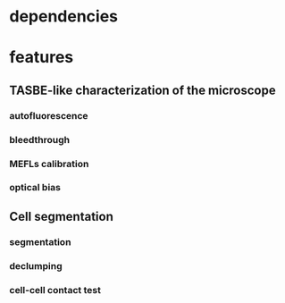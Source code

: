 * dependencies
* features
** TASBE-like characterization of the microscope
*** autofluorescence
*** bleedthrough
*** MEFLs calibration
*** optical bias

** Cell segmentation
*** segmentation
*** declumping
*** cell-cell contact test
